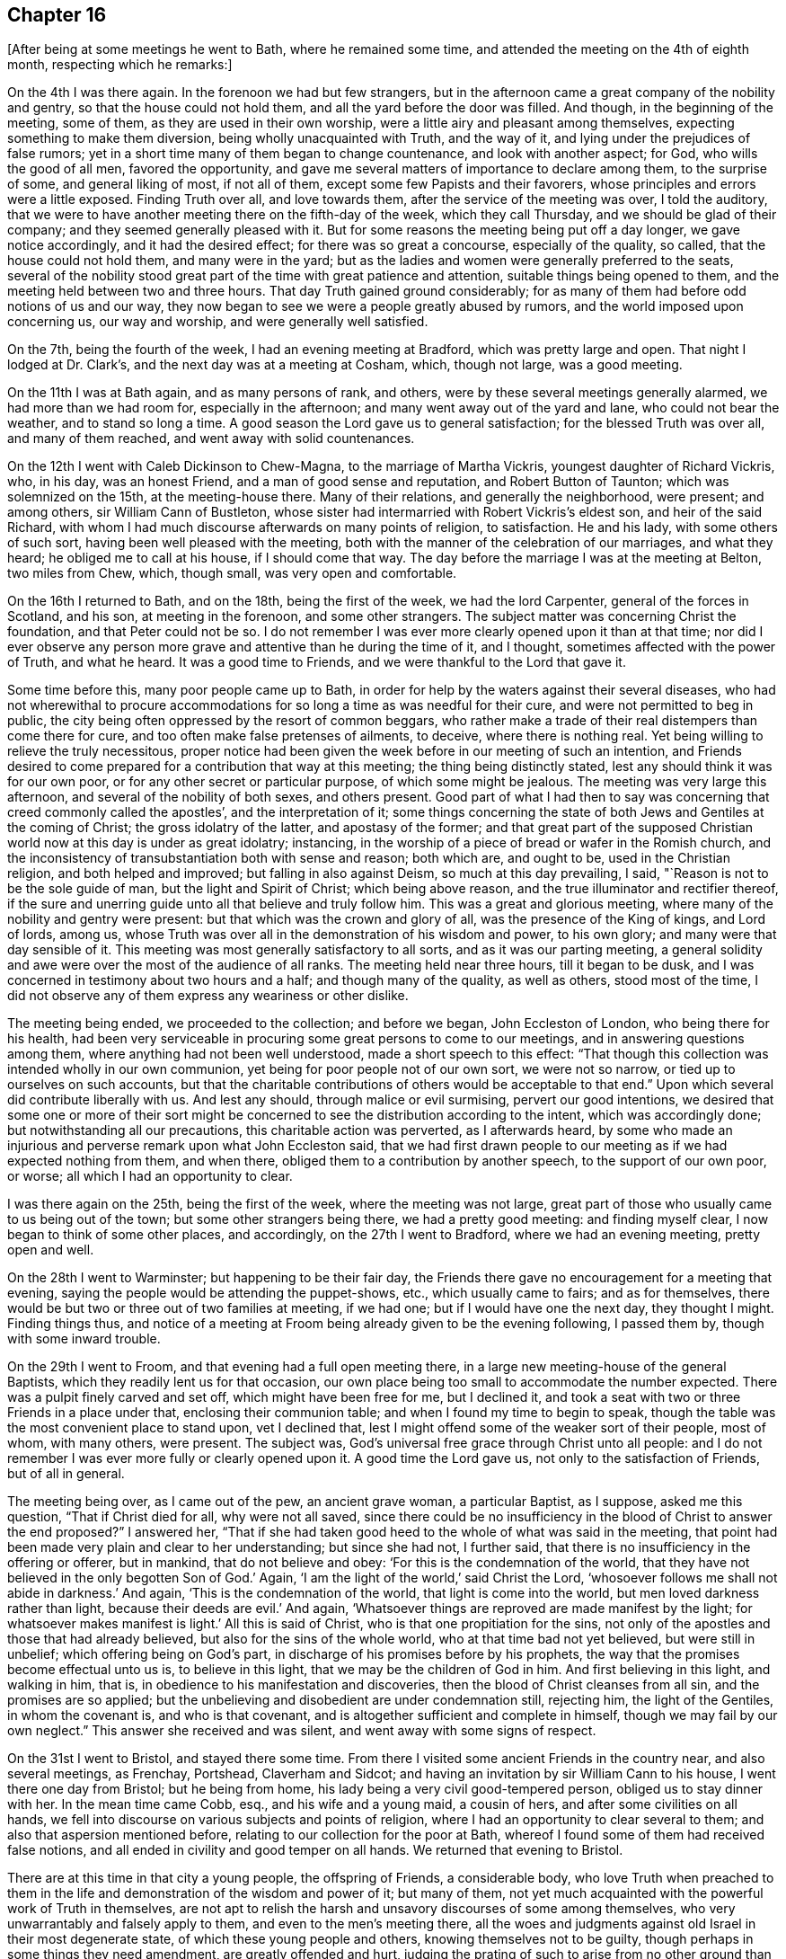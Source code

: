 == Chapter 16

[.offset]
+++[+++After being at some meetings he went to Bath, where he remained some time,
and attended the meeting on the 4th of eighth month, respecting which he remarks:]

On the 4th I was there again.
In the forenoon we had but few strangers,
but in the afternoon came a great company of the nobility and gentry,
so that the house could not hold them, and all the yard before the door was filled.
And though, in the beginning of the meeting, some of them,
as they are used in their own worship, were a little airy and pleasant among themselves,
expecting something to make them diversion, being wholly unacquainted with Truth,
and the way of it, and lying under the prejudices of false rumors;
yet in a short time many of them began to change countenance,
and look with another aspect; for God, who wills the good of all men,
favored the opportunity, and gave me several matters of importance to declare among them,
to the surprise of some, and general liking of most, if not all of them,
except some few Papists and their favorers,
whose principles and errors were a little exposed.
Finding Truth over all, and love towards them, after the service of the meeting was over,
I told the auditory,
that we were to have another meeting there on the fifth-day of the week,
which they call Thursday, and we should be glad of their company;
and they seemed generally pleased with it.
But for some reasons the meeting being put off a day longer, we gave notice accordingly,
and it had the desired effect; for there was so great a concourse,
especially of the quality, so called, that the house could not hold them,
and many were in the yard;
but as the ladies and women were generally preferred to the seats,
several of the nobility stood great part of the time with great patience and attention,
suitable things being opened to them, and the meeting held between two and three hours.
That day Truth gained ground considerably;
for as many of them had before odd notions of us and our way,
they now began to see we were a people greatly abused by rumors,
and the world imposed upon concerning us, our way and worship,
and were generally well satisfied.

On the 7th, being the fourth of the week, I had an evening meeting at Bradford,
which was pretty large and open.
That night I lodged at Dr. Clark`'s, and the next day was at a meeting at Cosham, which,
though not large, was a good meeting.

On the 11th I was at Bath again, and as many persons of rank, and others,
were by these several meetings generally alarmed, we had more than we had room for,
especially in the afternoon; and many went away out of the yard and lane,
who could not bear the weather, and to stand so long a time.
A good season the Lord gave us to general satisfaction;
for the blessed Truth was over all, and many of them reached,
and went away with solid countenances.

On the 12th I went with Caleb Dickinson to Chew-Magna, to the marriage of Martha Vickris,
youngest daughter of Richard Vickris, who, in his day, was an honest Friend,
and a man of good sense and reputation, and Robert Button of Taunton;
which was solemnized on the 15th, at the meeting-house there.
Many of their relations, and generally the neighborhood, were present; and among others,
sir William Cann of Bustleton,
whose sister had intermarried with Robert Vickris`'s eldest son,
and heir of the said Richard,
with whom I had much discourse afterwards on many points of religion, to satisfaction.
He and his lady, with some others of such sort,
having been well pleased with the meeting,
both with the manner of the celebration of our marriages, and what they heard;
he obliged me to call at his house, if I should come that way.
The day before the marriage I was at the meeting at Belton, two miles from Chew, which,
though small, was very open and comfortable.

On the 16th I returned to Bath, and on the 18th, being the first of the week,
we had the lord Carpenter, general of the forces in Scotland, and his son,
at meeting in the forenoon, and some other strangers.
The subject matter was concerning Christ the foundation, and that Peter could not be so.
I do not remember I was ever more clearly opened upon it than at that time;
nor did I ever observe any person more grave and attentive than he during the time of it,
and I thought, sometimes affected with the power of Truth, and what he heard.
It was a good time to Friends, and we were thankful to the Lord that gave it.

Some time before this, many poor people came up to Bath,
in order for help by the waters against their several diseases,
who had not wherewithal to procure accommodations for
so long a time as was needful for their cure,
and were not permitted to beg in public,
the city being often oppressed by the resort of common beggars,
who rather make a trade of their real distempers than come there for cure,
and too often make false pretenses of ailments, to deceive, where there is nothing real.
Yet being willing to relieve the truly necessitous,
proper notice had been given the week before in our meeting of such an intention,
and Friends desired to come prepared for a contribution that way at this meeting;
the thing being distinctly stated, lest any should think it was for our own poor,
or for any other secret or particular purpose, of which some might be jealous.
The meeting was very large this afternoon, and several of the nobility of both sexes,
and others present.
Good part of what I had then to say was concerning that
creed commonly called the apostles`',
and the interpretation of it;
some things concerning the state of both Jews and Gentiles at the coming of Christ;
the gross idolatry of the latter, and apostasy of the former;
and that great part of the supposed Christian
world now at this day is under as great idolatry;
instancing, in the worship of a piece of bread or wafer in the Romish church,
and the inconsistency of transubstantiation both with sense and reason; both which are,
and ought to be, used in the Christian religion, and both helped and improved;
but falling in also against Deism, so much at this day prevailing, I said,
"`Reason is not to be the sole guide of man, but the light and Spirit of Christ;
which being above reason, and the true illuminator and rectifier thereof,
if the sure and unerring guide unto all that believe and truly follow him.
This was a great and glorious meeting,
where many of the nobility and gentry were present:
but that which was the crown and glory of all, was the presence of the King of kings,
and Lord of lords, among us,
whose Truth was over all in the demonstration of his wisdom and power, to his own glory;
and many were that day sensible of it.
This meeting was most generally satisfactory to all sorts,
and as it was our parting meeting,
a general solidity and awe were over the most of the audience of all ranks.
The meeting held near three hours, till it began to be dusk,
and I was concerned in testimony about two hours and a half;
and though many of the quality, as well as others, stood most of the time,
I did not observe any of them express any weariness or other dislike.

The meeting being ended, we proceeded to the collection; and before we began,
John Eccleston of London, who being there for his health,
had been very serviceable in procuring some great persons to come to our meetings,
and in answering questions among them, where anything had not been well understood,
made a short speech to this effect:
"`That though this collection was intended wholly in our own communion,
yet being for poor people not of our own sort, we were not so narrow,
or tied up to ourselves on such accounts,
but that the charitable contributions of others would be acceptable to that end.`"
Upon which several did contribute liberally with us.
And lest any should, through malice or evil surmising, pervert our good intentions,
we desired that some one or more of their sort might be
concerned to see the distribution according to the intent,
which was accordingly done; but notwithstanding all our precautions,
this charitable action was perverted, as I afterwards heard,
by some who made an injurious and perverse remark upon what John Eccleston said,
that we had first drawn people to our meeting as if we had expected nothing from them,
and when there, obliged them to a contribution by another speech,
to the support of our own poor, or worse; all which I had an opportunity to clear.

I was there again on the 25th, being the first of the week,
where the meeting was not large,
great part of those who usually came to us being out of the town;
but some other strangers being there, we had a pretty good meeting:
and finding myself clear, I now began to think of some other places, and accordingly,
on the 27th I went to Bradford, where we had an evening meeting, pretty open and well.

On the 28th I went to Warminster; but happening to be their fair day,
the Friends there gave no encouragement for a meeting that evening,
saying the people would be attending the puppet-shows, etc., which usually came to fairs;
and as for themselves, there would be but two or three out of two families at meeting,
if we had one; but if I would have one the next day, they thought I might.
Finding things thus,
and notice of a meeting at Froom being already given to be the evening following,
I passed them by, though with some inward trouble.

On the 29th I went to Froom, and that evening had a full open meeting there,
in a large new meeting-house of the general Baptists,
which they readily lent us for that occasion,
our own place being too small to accommodate the number expected.
There was a pulpit finely carved and set off, which might have been free for me,
but I declined it, and took a seat with two or three Friends in a place under that,
enclosing their communion table; and when I found my time to begin to speak,
though the table was the most convenient place to stand upon, vet I declined that,
lest I might offend some of the weaker sort of their people, most of whom,
with many others, were present.
The subject was, God`'s universal free grace through Christ unto all people:
and I do not remember I was ever more fully or clearly opened upon it.
A good time the Lord gave us, not only to the satisfaction of Friends,
but of all in general.

The meeting being over, as I came out of the pew, an ancient grave woman,
a particular Baptist, as I suppose, asked me this question,
"`That if Christ died for all, why were not all saved,
since there could be no insufficiency in the
blood of Christ to answer the end proposed?`"
I answered her,
"`That if she had taken good heed to the whole of what was said in the meeting,
that point had been made very plain and clear to her understanding;
but since she had not, I further said,
that there is no insufficiency in the offering or offerer, but in mankind,
that do not believe and obey: '`For this is the condemnation of the world,
that they have not believed in the only begotten Son of God.`'
Again, '`I am the light of the world,`' said Christ the Lord,
'`whosoever follows me shall not abide in darkness.`'
And again, '`This is the condemnation of the world, that light is come into the world,
but men loved darkness rather than light, because their deeds are evil.`'
And again, '`Whatsoever things are reproved are made manifest by the light;
for whatsoever makes manifest is light.`'
All this is said of Christ, who is that one propitiation for the sins,
not only of the apostles and those that had already believed,
but also for the sins of the whole world, who at that time bad not yet believed,
but were still in unbelief; which offering being on God`'s part,
in discharge of his promises before by his prophets,
the way that the promises become effectual unto us is, to believe in this light,
that we may be the children of God in him.
And first believing in this light, and walking in him, that is,
in obedience to his manifestation and discoveries,
then the blood of Christ cleanses from all sin, and the promises are so applied;
but the unbelieving and disobedient are under condemnation still, rejecting him,
the light of the Gentiles, in whom the covenant is, and who is that covenant,
and is altogether sufficient and complete in himself,
though we may fail by our own neglect.`"
This answer she received and was silent, and went away with some signs of respect.

On the 31st I went to Bristol, and stayed there some time.
From there I visited some ancient Friends in the country near, and also several meetings,
as Frenchay, Portshead, Claverham and Sidcot;
and having an invitation by sir William Cann to his house,
I went there one day from Bristol; but he being from home,
his lady being a very civil good-tempered person, obliged us to stay dinner with her.
In the mean time came Cobb, esq., and his wife and a young maid, a cousin of hers,
and after some civilities on all hands,
we fell into discourse on various subjects and points of religion,
where I had an opportunity to clear several to them;
and also that aspersion mentioned before,
relating to our collection for the poor at Bath,
whereof I found some of them had received false notions,
and all ended in civility and good temper on all hands.
We returned that evening to Bristol.

There are at this time in that city a young people, the offspring of Friends,
a considerable body,
who love Truth when preached to them in the life
and demonstration of the wisdom and power of it;
but many of them, not yet much acquainted with the powerful work of Truth in themselves,
are not apt to relish the harsh and unsavory discourses of some among themselves,
who very unwarrantably and falsely apply to them, and even to the men`'s meeting there,
all the woes and judgments against old Israel in their most degenerate state,
of which these young people and others, knowing themselves not to be guilty,
though perhaps in some things they need amendment, are greatly offended and hurt,
judging the prating of such to arise from no other ground than their own ill-nature,
heightened by some private offenses taken at some particulars,
against whom they cannot have revenge in their own way.

I had some open and good times among them in the love of Truth, the visitation whereof,
I know, is towards them.
Many important Truths were opened among them,
and the way of Satan`'s temptations in the thoughts and imaginations of mankind,
exposed to the meanest capacities, and the necessity of regeneration,
by the holy convincing power and Spirit of the Lord Jesus, inculcated and enforced;
using all decent plainness with them concerning their present state.
And as it was in the love of Truth, they received it in the same ground:
and my ministry reaching their understandings, and not their affections only,
I hope it may be serviceable to many of them; observing that,
as I came in love among them,
they generally paid me a regard arising from the same ground;
though they despise the speeches of those who know not their own spirits,
or ground of their own ministry, which gives no testimony for Truth,
nor ascends higher than its own fountain, begetting harsh ideas like itself,
but nothing that is sweet or lovely.

On the 22nd of the tenth month I departed from there,
leaving them in mutual love and friendship,
and the next day in the evening I had a good time in a ministering Friends`' meeting,
mixed with elders, at Glastonbury, where the quarterly meeting being next day,
the Lord gave us a comfortable meeting.

On the 25th I was at an appointed meeting at Grinton.
Our friend Philip Watts, landlord of the parish, of a considerable estate,
was in Ivelchester prison for non-payment of church rates, so called,
by the malicious prosecution of an ill-natured person in the neighborhood,
and I suppose one of his own tenants,
who being instigated and supported by some of the
members of the ecclesiastical court at Wells,
and others of that sort, an old anti-christian engine of great oppression upon mankind,
had been thus very mischievous and wicked.
This our friend bore with Christian patience,
though separated from the comforts of his new married wife and family,
and necessary concerns of life.
I was concerned to take some notice of the circumstances that day in my testimony,
which was very open in the love of Truth to the faithful.
Many truths opened to the people for their information and help,
and we had a good season, to general satisfaction.

I stayed there that night, and on the 26th went to Longsutton.
The day following, being the first-day of the week,
I was at their meeting in a large new meeting-house,
where we had the company of some hundreds of people, and two very open meetings.
On the 30th I was again at their week-day meeting, which was fresh and well,
and that evening had a large good meeting at Summerton;
for though their meeting be small of itself, the people came in fully,
and we had a good time, things opening freely to the state of the meeting.

On the 1st of the eleventh month I was at a funeral at Ivil,
where we had a large meeting on the occasion, and I believe, to general satisfaction;
for the truths of the gospel were opened freely, with great authority and demonstration.
After some refreshment I returned that night with Samuel Bownas to Lymington,
where I stayed till the first-day following,
and then had a large open meeting in the town-hall at Ivelchester.

On the 4th I went to Grinton, upon the occasion of the death of the widow Powel,
mother of Philip Watts, who was then prisoner at Ivelchester for church rates,
and had leave to go home on that occasion.
We went together, and next day had a large open meeting at the funeral.

Two Friends being deceased at Glastonbury,
the Friends of that place desired my company at the funerals,
and I found freedom to answer their request.
The meeting was very large on that occasion, the town`'s people coming fully in,
and a very open and comfortable time the Lord gave us, to his own praise,
which I believe many will remember.
That evening Samuel Bownas and I went to Puddymoor,
and I lodged at James Salter`'s. On the 7th we had a meeting there,
and on the 8th at Weston Bamfield, which, though laborious, I believe was of service;
for there were several strangers there, not observed to have been at meetings before,
and things opened suitably and clear.
On the 9th I went to Sherbourn, and on first-day had a large open meeting there,
many of the people coming in, and Friends from the meetings round the country.

On the 11th I went to Bridport, and had two meetings there on the 13th,
one being more select among Friends, which was a very solid and comfortable time,
and the other in the evening, where the people came fully,
and things opened well in order to their convincement;
but they being as the stony ground, my time was something laborious,
though it was a good meeting.
Perceiving the people willing to hear, we appointed another meeting on the 15th,
which was larger and more open than the former; and staying over first-day,
we had two meetings more, one in the forenoon, of Friends for the greatest part,
and the other in the evening, which was very large, so that the house,
though lately enlarged, could not contain them; and they were very sober and attentive,
many things opening to them, both by Samuel Bownas and me, suiting their condition,
and so far as I could observe, to general edification and satisfaction.

On the 19th, leaving Samuel Bownas there, I went to Dorchester.
There are but a few Friends belonging to that meeting;
but notice being given in the town, there came some of the people, who looking in,
and seeing but a few mean-like persons, went away, but after a while came again,
and some others also.
I found a concern in my mind, but delayed, as long as I well could;
and perceiving some without, waiting till they could hear some speak,
I at length stood up and began to speak, which, when they heard, many more rushed in,
and in half an hour the place was crowded,
and we had a meeting much more open and large than I expected.
And though many of them being strangers to Truth and our way,
were at first airy and wanton, yet Truth coming over them,
most of them were very solid before the meeting was over, which, when done, some of them,
as their manner is, gave me thanks for my good sermon,
and gave me also their good wishes.

On the 20th we had a meeting at Weymouth; on the 22nd two appointed meetings at Corf,
which were not very full; and on the 24th, being the first of the week,
I was at the meeting at Pool, which was large and open in the forenoon;
but on occasion of a funeral, was much larger in the evening, and very open,
there being many strangers at the meeting of several notions.
Here I stayed till the 26th, and had another good meeting that evening,
many of the inhabitants being there, who did not usually come.
On the 28th I was at Ringwood meeting, which was small and heavy in some part,
the life of Truth not having for some time a free passage,
and some terms of correction and reproof were uttered in my testimony;
but at length Truth making its own way, we had a good meeting.

On the 29th we had a meeting at Fordingbridge, to which many of the inhabitants coming,
and the truths of the gospel opening freely,
in the demonstration of the wisdom and power of the Lord, we had a very open good time.

On the 30th I went to Salisbury, and the day following, being the first of the week,
was at their meeting, where, in the forenoon, came several Friends from Fordingbridge,
and the Lord gave us a good time together.
There were also some of the town`'s people with us.
I was greatly comforted in this meeting in silence, and had an open time in testimony;
but in the afternoon the place was crowded with all sorts,
the controversy being then warm about the Trinity,
and some being willing to hear what might be said on that head.
But I rather set forth Christ the light of the Gentiles and object of faith;
exhorting all to a holy life, and to keep the commandments of God,
Christ setting himself forth as an example that way, saying,
"`If you keep my commandments, you shall abide in my love;
even as I have kept my Father`'s commandments, and abide in his love.`"
That keeping Christ`'s commandments is a necessary consequence of loving him;
and without keeping his commandments, all profession of discipleship is vain.
"`If any man love me he will keep my commandments, and my Father will love him,
and we will come and make our abode with him.`"
Again, "`In that day you shall know that I am in my Father, and you in me, and I in you.`"
Again, "`He that says he loves God, and keeps not his commandments, is a liar,
and the Truth is not in him.`"
And since it is eternal life "`to know the only true God,
and Jesus Christ whom he has sent,`" and that knowledge is not
to be acquired but as God pleases to make himself known,
it was better to wait humbly upon God for this knowledge,
to be experimental witnesses of his presence in the Son of his love,
than to have any notions of him other than what he gives,
since no man can form any true idea of him, or is he anything to any man,
but what he himself pleases.
But as he is declared to be love to all the humble, faithful, and obedient,
and a consuming fire to the ungodly,
it is better we all labor so to demean ourselves to him, and one to another,
as to escape his wrath, and abide in his love, than by unwarrantable curiosities,
and neglect of our duty, to provoke his displeasure,
since this is the sum of all his requirings, "`To love God with all the soul,
and with all the strength,
and one another in him;`" without which all speculations are vain;
with many other truths of the gospel, which freely, and with good authority,
opened in that meeting, to general satisfaction.

On the 1st of the twelfth month I went to Romsey,
where we had a very small meeting the day following,
they having given little or no notice to the neighborhood;
and as they were sparing that way, so the Lord was also sparing to them,
for we had a poor time, though some were alive.
On the 3rd I came away with a load upon my mind on that account,
and at Southampton had another like meeting.
I everywhere observe,
that where the pretenders to Truth are cold and indifferent that way, they are asleep;
and God is also sparing of his living mercies unto all such, and justly.
After this meeting, which was a little better than that at Romsey,
I stayed at Thomas Curtis`'s house till about four next morning,
and then embarked in a Cowes hoy for that place, in the Isle of Wight:
where we arrived next morning about eight, being a very clear and pleasant morning,
and that evening had a small meeting there, at the house of Jonathan Ely.

On the 5th, at six in the evening, I had another meeting on the east side,
at Daniel Hollis`'s, which being very small, by the same neglect as at Romsey,
we fared accordingly, though not quite without the presence of the Lord.

On the 7th I went to Newport, where the meeting was small in the forenoon,
there being but few in the island, and most of them there at that time;
but we had a very comfortable season.
And putting off the afternoon meeting till five in the evening,
there came a mixed multitude, some of the age of discretion, but had none,
and others too young to have much of themselves,
nor were there any signs of instruction at all upon them;
yet I had an open full time among them.
And though many of them kept talking, and making noise most of the time,
yet not regarding them, and my voice being over them,
the sober sort were informed and satisfied, and I came away easy.
But after the meeting was ended, I stood up and reproved them.
First,
I put them in mind of what the apostle Paul said
of the trouble he had with the baser sort,
who were like themselves; and then told them they were a reproach to government,
a shame to their parents, a scandal to their teachers, if they had any,
and a grief to the honest-hearted.
I added, that the teachers among the first reforming Protestants,
used to catechize the youth of their profession every first-day,
by which some impressions of religion were made early in their minds.
But as most of those now in this nation, of all sorts,
mind little else than to seek their gain from their quarters,
their hearers were too generally gone so far from religion,
that they were below a moral education.
And having been so guilty, this they bore without reply, and went away quiet,
only some of the soberer sort said, there was too much in it to be denied,
and they blamed one another as they passed in the streets.

On the 8th, accompanied by Jonathan Ely of West-Cowes, I passed over to Portsmouth,
where we had a meeting the same evening, which, though small, was very open.
Here I met with Robert Roberts of Maryland, waiting for a wind for Barbados;
being an old acquaintance, the occasion was acceptable.
That night we lodged at Mary Graysden`'s together.

On the 9th we crossed the harbor to Gosport,
and had an evening meeting in the Baptist meeting-house there,
which was exceedingly thronged, being a new thing among them,
but with a yet ruder company than at Newport; though, to do them justice,
the noises were rather occasioned by the great press and crowd, than intentionally,
and were most in the door and passage.
But notwithstanding the inconveniences and disadvantages we labored under that way,
many things of great importance opened, with clearness and authority,
of which many sober people among them had the advantage, who spoke well of the meeting,
though grieved with the noises and ill-behavior of others;
for which I also reproved the offenders in the end of the meeting.

The 10th being very cold, and a high wind, we crossed over again to Portsmouth,
to accompany the corpse of a deceased Friend up to Port Chester,
where it was to be interred; and the deceased being the commander of a ship,
many of the same faculty went to the meeting on that occasion.
We rowed against the wind and tide,
and arrived not there till near the second hour afternoon; but having a large, sober,
and open meeting, to general satisfaction,
we w-ere sufficiently rewarded for all our fatigue and labor.
Here I parted with my friend Robert Roberts, who went back with the company to the town.
That night I stayed at Port Chester, lodging with Thomas Whiting,
an ancient Friend of that old village, reported to be first settled,
and the old castle there built, by Julius Caesar.

On the 11th I went to Alsford, where I met with James Simpson, of Yorkshire,
who had that day appointed an evening meeting there, to which I also went.
We had some sober people, there being but few Friends;
but a company of boys belonging to a free school taught by a priest in town,
were very rude and troublesome, whom both James and I reproved.
He had the concern of the meeting, only I concluded it;
and being desirous to have a time with the people,
gave them notice of another meeting at the same place the next evening,
which accordingly was held.
But being a wet evening, we were not troubled with the rude boys,
nor with such as were more dainty than desirous, but a sober solid people,
among whom I had an open time, wherein Friends were comforted in the Truth,
and others satisfied in what was opened.

On the 13th I went to Alton, to James Hawkins`'s, and the day following,
being the first of the week, was at their meeting, being a monthly day for worship,
and many Friends from the places adjacent,
and the Lord gave us a comfortable time together,
there being also some strangers among us.
The afternoon meeting, at my request, was put off till the fifth hour in the evening,
and notice given in the close of the first meeting.
We had a large gathering, and many of the inhabitants of different notions came,
who were generally very sober and attentive to what the Lord gave me to say among them,
which was not little, for I was largely opened, both in spirit and doctrine,
which had a free and open passage.
I had comfort concerning this memorable meeting,
in which my natural strength being much exhausted,
and the family where I lodged agreeable, and also desirous of my company,
I stayed there the next day, and visited some families and a Friend who lay ill,
with whom I was comforted in prayer.
And being well refreshed and recruited, both temporally and spiritually,
and pleased with the conversation of Friends, as they with mine,
on the 16th I proceeded to Godalming,
having a particular desire to see and converse with Joseph Taylor,
who had been teacher of a congregation of Baptists at London,
and visited of the Lord with his day-spring from on high,
had believed and obeyed the divine light,
and thereby become a minister of it in a good degree,
according to the dispensation that now is in the church of Christ,
gathered thereinto throughout the world.
I stayed at his house, two nights, and we had much conference about divine things,
and I found him a man of good understanding.
As I desired to see not only the few Friends belonging to the meeting,
but as many of the inhabitants as might be,
he and they took some pains to give large notice, and on the 17th in the evening,
we had a very full and open meeting, more than their meeting-house could hold,
and the people generally behaving very soberly, as Friends,
went away solid and satisfied.

On the 18th I had an evening meeting at Guildford, where were Joseph Taylor, John Smith,
and others, from Godalming;
but there happening a burial of the corpse of one of the magistrates,
where a sermon was expected, and general invitation given to the inhabitants,
and also a Baptist meeting at the same time,
our meeting was not so large as otherwise it might,
and yet a pretty large gathering both of Friends and others.
We had an open meeting, which Joseph Taylor concluded in prayer,
after I had been largely opened in it, in matters doctrinal,
which seemed to have a good reach upon the people, and Friends were comforted,
especially those who travail in spirit for the prosperity and spreading of Truth,
both in themselves and others.

On the 19th I went to Dorking, where we had a large meeting,
though there are but few Friends.
The people were generally sober, and the time satisfactory to most, if not to all,
many things of importance being opened among them, and with good authority;
coming close upon such as secretly are convinced of the way of Truth,
but for reasons relating to this world, will not own it; especially in these texts,
and some short comments upon them, namely; "`He that denies me before men,
him will I also deny before my Father and the holy angels;
and he that confesses me before men,
him will I also confess before my Father and the holy angels.
He that receives you, receives me; and he that receives me, receives him that sent me:
and he that rejects you, rejects me; and he that rejects me,
rejects him that sent me,`" etc.
And "`with the heart man believes unto righteousness;
but with the mouth confession is made to salvation.`"
It is not therefore sufficient that a man be
inwardly and secretly convinced of the Truth,
and way of it, or to know who are the people of God, and yet not own it openly;
but as the unbelieving are excluded, so also the fearful.
Neither father, mother, wife nor children, houses nor lands, oxen nor farms,
liberty nor life, is to be preferred to the calling of God,
since Christ has told his disciples from the beginning,
what they must expect in this world for his name`'s sake, if they believe in him,
and follow him fully.
And as ignorance will be no excuse in the day of the Lord,
and the unbelieving are condemned already, so it will be no plea in the day of the Lord,
for any to say, I did not believe these were your ministers,
or these the truths of your gospel, which I heard them declare;
or that your light and grace they witnessed unto or declared;
since this is the condemnation of the world,
"`that they have not believed in the only begotten Son of God,`" who
has declared himself to be the light of the world;
and his servants have witnessed that he is that true light "`that
enlightens every man that comes into the world,`" that all men,
through him, might believe.
The 21st being the first of the week, I went to a meeting at Street Cobham,
which was not large, yet a comfortable time the Lord gave us.
That evening I went with Samuel Streeter, to his sister`'s house at Kingston upon Thames,
and the next day to London.

On the 18th of the first month, 1719-20,
I was committed to the Fleet Prison for not taking the oath of affirmation;
in which suffering I had great peace and acceptance with the Lord,
who has forbidden swearing to his disciples.
On the 18th of the sixth month, 1721, I was released by order of the lord chancellor.

On the 25th of the third month, 1722, I went from London,
accompanied by honest Benjamin Holme,
and that night we lodged at our Friend Thomas Wyat`'s, at Chelmsford.
On the 27th we were at a meeting at Coggeshall,
and appointing another about five in the evening, it was very large and open,
many of the town`'s people being there, and very sober.
On the 28th we went to Colchester quarterly meeting, and were, on the 29th and 30th,
at the yearly meeting there, which was large and open.
On the 30th, in the afternoon, we returned to Coggeshall, to the burial of a Friend;
where we had the largest meeting that could be remembered there, and very open,
the people being very sober and attentive.
The things of God were largely and clearly
opened and demonstrated to general satisfaction.

On the 31st we went to Witham to a marriage,
which was attended by many Friends and others,
and the Lord gave us an open and comfortable time on that occasion.
On the 3rd of fourth month, being the first of the week,
we had a meeting at Aughton Hall, which was small,
by reason of thunder and much rain that fell that day.
On the 4th we went to the quarterly meeting at Woodbridge,
where I found it upon my mind to exhort Friends to
faithfulness against anti-christian priests and priestcraft;
as the successors, not of the apostles,
but of those antichrists the apostles witnessed against in their day; "`who,
with feigned words,`" according to the apostle`'s prophecy,
"`make merchandize of the people.`"
On the 5th we were at their yearly meeting in that place, which was large and open,
many of the town`'s people being there.
On the 6th, being the fourth of the week,
we had a large open meeting by appointment at Ipswich,
where came many people of note of the town, and were generally satisfied.
On the 8th I had a good meeting at Needham,
where some people of account in the town came, and were very quiet and attentive,
though it was not so open as at Ipswich.

On the 9th I went to Edmundsbury, Benjamin Holme having gone there before from Needham,
and the day following was at their meeting in the morning, which was pretty open,
but small; but in the afternoon Friends from various parts,
and a multitude of the town`'s people, coming in, it was the largest known there;
the house, galleries, and greatest part of the court-yard being filled.
Some persons of note in the world were there, among whom was sir John Holland`'s lady,
daughter of the earl of Yarmouth,
and granddaughter of king Charles II a mild affable person.
She came to the widow Dikes`'s, where I lodged, and drank tea with some of her sisters,
with whom she was acquainted.
We had some solid discourse concerning the meeting, which was open, though laborious,
both by reason of its largeness, and the heat of the season.

On the 11th, parting with Samuel Alexander, his wife, sister and niece,
who came from Needham on that occasion, I went to Midner,
where I lodged with Simon Burgess, and the day following had an appointed meeting,
which was large, considering it was the time of hay harvest;
and a very open season the Lord was pleased to give us, in showers of heavenly rain,
and some pruning and digging, in order to more fruit.

On the 13th I went to Cambridge, and that afternoon had an appointed meeting,
which the scholars of the university hearing of, many of them came,
and I had good suitable matter for them.
But, alas! they were so wild, so airy, wanton, and foolish,
many of them could not be touched; and yet several of them, in some time,
grew much more solid and attentive, till some, to scare the rest and divert themselves,
suddenly reported that the proctor was coming;
upon which they all flounced away like wild colts that had never been haltered.
However I did not mind that,
but went on with what was in my mind to the people that stayed;
and the alarm proving false, many of them came back, and would have stayed quietly,
but others still renewed their fears by fresh alarms.
I compared them to wild fowls, which are not to be taken, but shot flying.
And I do believe the arrows of the Almighty did not miss them all.
O that they had been still but one hour,
for the advantage which might have accrued to
them by the excellent openings I had that day,
through the grace of God, which flowed towards them in me from the Lord!
But this sort, of all men, are most miserably stated; professing themselves wise,
(the leaders of them I mean) they are the greatest fools.
And if that saving be true, that the two universities, Oxford and Cambridge,
be the two eyes of the nation, or national church,
how blind are they in the things of God!
And in whom more than in them, and those led by them, is that saying fulfilled,
"`If the blind lead the blind,
they shall both fall in the ditch;`" as at this day is
too much the sad case of this professing nation,
through the fogs of the pit, rather than any light of the gospel of Christ,
issuing from these rude and benighted dungeons;
the stink of which poisons and stifles the people,
that they draw little or no breath from the Lord and Giver of life, though near them,
even in their own bosoms; but unknown, by the force of the power of death,
still reigning by means of those children of darkness, those learned fools.
These young men are lamentably circumstanced; they have not a sober education,
and seem utter strangers to all piety and virtue.
What then can be expected from the baser sort,
if anything can be baser than such behavior as is too common among them.

The 14th being their meeting-day, I stayed, which consisting only of a very few Friends,
who live there, and two or three of the neighborhood who came in,
was sober and comfortable.
After I had visited a young person who was lying ill near the town,
I went that evening to Zachariah Wyat`'s, at Saffron-Walden.
On the 17th, being the first of the week, I was at their meeting at Walden,
which was not large in the morning, yet living; but in the afternoon very large,
so that several went away, not being able to endure the heat of the sun without.
Some of the aldermen of the town were there,
and a very free open time the Lord gave us to general satisfaction.

On the 18th I went to Royston, to Robert Izard`'s,
and had a meeting there the day following, which was small, but a good one.
On the 20th was at Bishop-StrafFord, where the meeting was small, and many drowsy,
but pretty well awake before the meeting ended.
On the 21st I went with Joseph Dockwray to his house at Ware,
where we had a meeting next day.
It was heavy and drowsy in the forepart, but more open in the end.

On the 25th, in the morning, I visited a daughter of John Stout,
who lay very ill of a lingering distemper,
and had a very open and comfortable time in prayer with her and some other Friends,
to our mutual refreshment.
After that I went to Baldock, to John Izard`'s, where I stayed writing letters,
and putting some things in order till the 27th, and then had a meeting, which was small,
heavy, and drowsy for some time, but ended well.

On the 28th I went to Hitchin week-day meeting, which was very heavy and sleepy a while,
but afterwards very open and tender,
and ended in a living sense of the goodness of the Lord.
On the 29th we had a small meeting at Albans: it was flat and dull awhile,
but ended fresh and living.

On the 1st of the fifth month, being the first of the week, the meeting at Woodend,
about two miles from Hampstead, was an open living time.
In the evening, about the sixth hour, we had another meeting at Hampstead,
where many of the town`'s people came in; and we had a large open time,
and many were tendered, and generally satisfied.

On the 6th I went to Wickham, and that evening had a meeting there,
which was pretty large, and very open,
the power of the blessed Truth reigning triumphantly,
and the meeting generally broken and comforted.
I left an exhortation with them to keep up their testimony faithfully,
against the payment of tithes, that great support of anti-christian priestcraft.
There are at this time very few Friends belonging to the meeting at Oxford, and few,
if any, in town, but Thomas Nichols and his family;
but the scholars come much more to meetings of late than for many years past,
and generally are not so rude as heretofore;
though some of them now and then very waggish and arch, but few malicious.
Some of them frequently come to week-day meetings,
and sit silently with the two or three Friends, sometimes the whole time,
and go away silent and sober; which Friends observing,
make no complaint against the ruder sort,
lest the better sort should be hindered from coming, and lose that advantage,
which some time or other, they might reap in our meetings.

It being the first-day of the week,
many of them and others came to the meeting in the morning.
Some of them looked wild and airy, but others more solid; some sat down and were quiet,
others were restless and floating, full of tricks, whisperings, and smirkings,
and sometimes jeerings; and one young man, not of them, but of the same temper,
and countenanced by some of them, played tricks with a spaniel dog in the meeting:
all which we bore as if it had not been.
I had a great work of Truth in my spirit; and when I found a fit time,
I stepped up into the gallery, for none sat in it at that time,
being but few Friends there, and delivered what was in my mind;
during which some of them went out, and some of them and others came in again;
but most stayed the meeting,
and were generally more sober and attentive than I have seen them, and went away quietly.

In the afternoon the meeting was very full,
both of the scholars and other people of both sexes.
Most of the scholars were very solid and attentive, and stayed the meeting,
there being little smiling at all among them;
but such as attempted that way to draw out the minds of others, were disappointed,
finding but little countenance, so that we had a very large, open, comfortable meeting;
and by the exercise of my own mind, the doctrines I had to deliver,
and the love of Truth attending, and by what went out among them,
I hope there was some good done that day.
To the Lord be the praise,
whose work alone it is to save--whether immediately or instrumentally, it is the Lord`'s.

On the 10th I went to Witney, going round by Woodstock,
where I took a turn in the duke of Marlborough`'s gardens,
and view-ed some part of the house, with the famous bridge before it; all very noble.
On the 11th the meeting there was large, many Friends belonging to it,
and very open in the main; but there was a drowsy heavy sort here also,
as there is at this day in most places of the world, though others are fresh and living.

On the 12th I had a meeting appointed at Burford, which was pretty large and open,
some strangers being there; but we had also some sleepers,
who are always a dead weight wherever they are in any meeting, or in any society.
At this meeting another was appointed to be next day at Milton,
about three miles from there, which was held about the sixth hour in the evening,
and was as large as could be expected in that time of hay-harvest,
where pretty many of the country people came in, and things were open and well.
It is near that parish, if not in part of it,
the tithe whereof was given to John Fox and his heirs,
for his great care and pains in compiling his large and useful history, entitled,
"`Acts and Monuments of the Church,`" etc.

On the 14th I went to Cirencester,
and the day following was at their meeting forenoon and afternoon.
It was small, by reason of the weather, and a very drowsy, sleepy sort among them;
and yet a remnant alive, who were tender, and some of the younger sort broken and melted.
On the 16th I went to Tedbury, and the day following had a meeting there,
which was small, there being few Friends in that place, but the Lord was with us,
and gave us a comfortable time; and some neighbors who came in were well satisfied.

The week-day meeting at Painswick being on the 18th, I went there.
It was small and heavy in the beginning, but ended fresh and lively.
The hindrance was drowsiness, a great evil,
hindering the living worship of the living God; and in which hidden temptation,
Satan has greatly prevailed in some places, to the dishonor of God,
and hurt of many souls.
For if Satan can transform himself into an angel of light,
and in that way deceive the simple, and such as know not the true light,
how much more may lie transform himself into the image
of death and darkness in a dead and drowsy soul;
through which, as a veil he puts on in a meeting,
he also loads and grieves the upright and living;
and where this prevails there can be no worship of God,
but rather a yielding and bowing to the enemy,
whereby all worship of God is much more effectually suppressed,
than by all the powers of the earth in times of their open opposition and persecution.

On the 20th I returned to their week-day`'s meeting at Nailsworth, which being large,
was laborious; and the more so, because most of them were young people, hardly convinced,
and of little knowledge of Truth as it is in Christ Jesus, and yet sober as men,
and hopeful.

On the 21st I had a meeting at Sedbury, which was not large.
Some sleepers were well awakened by the word of reproof, which flowed plentifully;
and though a rebuke upon the careless, it was health to the diligent and living.

On the 22nd I went to the city of Bristol, and meeting with Alexander Arscot,
went with him to see his wife, who lay dangerously ill of a fever,
and having some time in free prayer, was much comforted with them; and from that time,
it pleased the Lord she began to recover.
It was near the time of the fair in that place, which usually holding about two weeks,
I fell in there on purpose to attend the meetings on that occasion,
being usually larger than at other times;
and yet was much hindered and disappointed for a time, by some other forward persons,
who had come there only about their trades, and buying and selling.
But when once I had an opportunity, under the weight of one of their great meetings,
consisting of many hundreds of Friends and others, I was easier,
as also were the meetings; and after some few times I had very open service for the Lord,
his Truth and people, and continued therein from time to time,
till the 8th of the sixth month, and then was at the week-day meeting at Frenchay,
which was a good, open, comfortable time.
I lodged at Abraham Lloyd`'s, on my way to Thornbury,
to the burial of our ancient and honest friend, John Thurston.
It was on a first-day of the week, and as he was a man well beloved,
and much esteemed of Friends and neighbors in his life time,
so many came to our meeting on that occasion, and the Lord gave us a good time,
and many were reached and satisfied; things opening very plainly to most understandings,
who had any love for Truth, or concern for religion.
That evening I went again towards Bristol, and next day to the city,
where I had a very open time on the third-day following, and another on the sixth,
to the help and comfort of many, though to the rebuke of some states;
and some other ministering Friends coming to town,
I departed from there on the 25th of the month, for Glaverham,
on my journey to the yearly meeting at Exeter.
On the 26th I was at their first-day`'s meeting, which was pretty large,
consisting mostly of young people, not yet much baptized into the nature of Truth,
which made my exercise for them a little harder.
On the 27th I went to Chew-Magna, on a visit to my ancient and much esteemed Friend,
the widow Elizabeth Vickris, I having been, in my early time,
well acquainted in that then honorable family.

On the 29th I went to Sidcot week-day meeting,
where the Lord was pleased to favor us with his presence to a good degree.
On the 1st of the seventh month I went to Taunton Dean,
and the next day was at their meeting, both forenoon and after,
which were large and open, especially the latter.
Their monthly meeting falling of course the next day, I tarried with them,
and the day following had an evening meeting appointed, for the most part,
for the sake of the neighboring people, who,
though they are willing to come to our meetings, yet would not be seen there.
This meeting was large, and the Truths of the gospel flowed plentifully among them,
to general satisfaction;
so that I am not without hopes some good might be effected in some of them,
through the grace of our Lord Jesus Christ, which mercifully attended the meeting.
I went away very easy, and Friends rejoiced and were comforted.

The week-day meeting at Wellington falling in course on the 5th, I went there,
it being the road to Exon; and though but small, yet was comfortable,
some reputable neighbors also being there.
The 6th, being the usual day of the meeting at Spiceland, I fell in with them there,
and we had a good season together in Christ Jesus our Lord,
though some sharp things were uttered in the authority of Truth to some states,
especially to the drowsy, sleepy, lukewarm and indolent,
who take up a false rest in that unhappy state, to the danger of their utter ruin,
after many years fruitless profession of the living and life giving Truth of God.

On the 7th, being the sixth of the week, and the usual week-day meeting at Collumpton,
I took that also in my way.
It was pretty largo; but there were some young people,
little acquainted with the work of Truth, and some older who had set down short,
and at ease; in which unhappiness they are not alone.
Yet the Lord was mercifully with us, notwithstanding the word of reproof was not wanting,
nor consolation withheld, from the several subjects.
That night I lodged at Thomas Fennimore`'s, where, in the evening, came Thomas Beavan,
from Melksham, and several Friends with him;
and he favored us with the reading of his manuscript, proving that reason in man,
and divine Truth, are distinct things.
On this subject he and I had discoursed before,
as very necessary to be fully and plainly treated on.
At that time many of the more ingenious sort of people, of various denominations,
some among ourselves not excepted, were ready to mistake one for the other,
and establish their own reason instead of divine Truth; the spirit of man,
with his uncertain and fallacious reasonings, in which are endless wranglings,
uncertainty and confusion, instead of the Spirit of the Lord Jesus Christ,
which is self-evident and certain Truth,
and leads the rational man into all righteousness and truth in spiritual things,
with demonstrative certainty, and undoubted assurance; which his own reason,
without the light of Truth, can never do,
any more than the eye can see without the medium of light, though its faculty of seeing,
in itself, be ever so perfect.

On the 8th, being the seventh of the week, we went to Exeter yearly meeting,
appointed by consent of the yearly meeting at London,
and intended for the more effectual promulgation of Truth in
those several counties to which it was confined,
and moveable at its own discretion, the better to answer the end;
and like those in the north, not meddling with matters of business or discipline,
but only worship, doctrine, and occasional communication of holy things.

The meeting began on first-day morning, the 9th of the month,
and ended the third-day following, and was a good time throughout;
but as generally such meetings are observed to be, was brighter and brighter,
and brightest in the end.
For as they consist of a mixed multitude of all sorts and notions,
the understandings of the uncouth and ignorant are darkest at first coming;
but as they begin to be illuminated by the testimony of Truth,
and their senses a little awakened to relish something of the sweetness and virtue of it,
Truth then flows more freely to them, with a greater facility in the minister,
and reception in the hearer.
The sensible and living, who, in the life of the Son,
and as they stand related to him who bears the
infirmities of all from the foundation of the world,
in the beginning of such meetings, are often deeply and mysteriously laden,
but being eased of their burden and travail, now laid upon those in the auditory,
where it rightly belongs, things then proceed, and conclude to mutual comfort and ease.
This was much the case in this meeting,
the most part consisting of a young uncultivated sort of our own natural offspring,
and others, strangers to the verbal testimony of Truth;
but some were a living people and ministry among us;
and as the true and worthy crown of all, the living presence of the everlasting Lord God,
in some good degree, blessed our assembly.
The meeting of ministers, on the second-day morning was eminently favored with it,
to our general and mutual help and encouragement.
This meeting ending in peace and gravity, I stayed in town that night,
and the next morning, being the 12th, returned towards Taunton.

On the 13th, the quarterly meeting for the county of Somerset was held there,
and well filled with good Friends, and those with divine truths;
in which the Lord gave me an open utterance at that time, and a free reception,
to my satisfaction, and the hearts of Friends were freely opened in the same;
for he who opens and no man shuts, and shuts and no man opens,
and who had and has the key of David, was there, and blessed us together in one name,
unto which we bowed, and in which we worshipped and adored him, who lives and reigns,
and is worthy forevermore.
Our spirits being thus refreshed in the presence of the Lord,
the concerns of the meeting for business were
carried on and finished with unity and comfort.

Next morning, accompanied by a Friend belonging to Sidcot meeting,
I set forward for Bridgewater.
About three miles from Taunton we met three companies of foot soldiers,
newly come over from Ireland in the king`'s service, marching to Exeter.
Having acquaintance in Ireland, and being a well-wisher to the country,
I asked several questions, of health, from where they came, and the like,
and was answered civilly.
But having passed the whole three companies, and riding near the hedge,
we suddenly met a running footman in white, leading a dog, which so scared my horse,
that he flounced round, and jumped to the other side of the lane,
by which he threw me out of the stirrups, and upon the pummel of the saddle.
Finding himself loose, he run back towards Taunton,
so that I could by no means turn or stop him, or recover the stirrups or saddle.
Coming up with the rear of the soldiers, I called to them to stop him if they could,
for I was not able, which several of them attempted with their muskets and staffs,
but in vain.
However, it broke his career, and I had an opportunity to be willingly thrown off.
In the fall he happened to set one foot upon my head, a little above my temple,
and another upon my breast; but so it was ordered that he laid not his weight upon me,
but in dragging his foot off, wounded me a little with his shoe behind the ear.

My strength being gone, and quite out of breath, I lay a while,
till some of the soldiers came, and kindly took me up in their arms,
lamenting my misfortune, thinking I had been crushed and slain.
But though I was bruised, and my strength gone, my understanding remained,
and they were gladly convinced of their mistake as soon as I could speak to them,
though I staggered, which gave one of them occasion to say,
"`The gentleman is in drink;`" which I perceiving,
took care to assure him of his mistake, and that I was never so in my life,
but it was only the effects of my weakness and fall,
having drank nothing that day but a little tea and milk,
and a wine glass of middling ale.

The officers were very kind, and offered to send for the doctor of the companies,
gone before; but not apprehending myself to be so ill as I was,
I acknowledged the kind offer, and declined the trouble of sending.

Finding myself, as I thought, able to walk,
and not willing to remount my horse till his fright was more over,
I leaned on the arm of my friend, and went a short way.
But my strength failing, and my breath shortening,
I was forced at last to sit down upon the ground on the side of the way.
I was then more sensible of my hurt; and putting up my hand to the side of my head,
found it wounded and bloody, which the Friend perceiving, shook his head,
and turned pale, supposing it worse than it was.
My strength however gradually returned, and I grew very easy,
as if nothing had befallen me.
In about half an hour`'s time we mounted again, the Friend upon my horse and I upon his,
in order for Bridgewater; but the weather being cold, and riding slowly,
I became very sensible of other bruises, and I felt myself much weakened in my journey.
But though I rested better that night than could have been expected,
yet the next day I found myself stiff all over, so that I could scarcely walk;
upon which I became thoughtful for the meetings appointed before this accident fell out,
one being the day following in the evening, at that place, desiring,
if it pleased the Lord, I might be enabled to the service of them, since,
on the one hand, some persons might be disappointed and hurt that way,
and others might reproach the Truth and ministry by that accident.
The Lord heard and granted my desire;
for though in the morning there were few but Friends in a small chamber,
yet in the evening we had a large meeting of the town`'s people in a warehouse,
and the whole service of it, as to outward ministry, falling upon me,
I was not in the least sensible of any deficiency or weakness from my bruises;
but the Lord was pleased to work in and by me in a good degree,
affording healing virtue by the same power, and I was, from that time,
little sensible of any danger, but recovered far beyond my own expectation,
or that of others.

Here I stayed till the 18th, and then went to Marks,
where a meeting had been appointed before the accident happened.
It was an open comfortable time, consisting of a tender people,
but few of them yet professing the Truth; and that evening I returned to Sidcot,
to William Jenkins`'s.

On the 19th I went to the general meeting at Claverham,
which was more open than the time before; and lodging at Arthur Thomas`'s that night,
I went next day to Bristol,
where Friends were glad of my return and escape from so great danger,
and I was also glad to find them in peace and love.
I tarried in the city till the 26th,
having some as open times as ever I knew in that place, to general satisfaction,
as well as to my own great consolation,
my testimony tending in the main to a visitation
of the love of Truth to the young generation;
many of them being much touched with a sense of the goodness of the Lord therein.

In my way to Bath I made a visit to sir William Cann and his lady,
who had borne me respect ever since the marriage
of Robert Button and Martha Vickris at Chew,
some years since, where they were present.
We had more discourse concerning some points of religion on this occasion,
which gave me no uneasiness; for they both treated me with civility and good nature.
The season of the Bath not being over,
and many of the nobility and gentry frequenting our meetings,
I attended the service of Truth there for some time,
and in the mean time drank the waters,
till the cold weather setting in a little sooner than usual, I took cold,
and upon that an intermitting fever, which weakened me much for the time;
but as it pleased the Lord, it was fully over in about two weeks.

During this time we had many strangers at the meetings, and some clear and open seasons,
according to the manner and degrees of the working of the grace of our Lord Jesus Christ;
in which some of them were sensibly touched and affected with that which is good.
And the season being nearly over before I removed from there, and less of such company,
the Lord was pleased to give us some more select times and enjoyments
of his good presence in our own less mixed assemblies,
and we were greatly comforted together.

On the 18th of ninth month, being the first of the week,
I was at the meeting at Bradford, forenoon and afternoon,
the latter being large and open.
I had likewise been thero one lirst-day before during my stay at Bath.
That evening returning to Joseph Hull`'s with some Friends from Bath,
I stayed there that night also.

On the 20th I was at the week-day meeting at Melksham,
and the Lord gave us a comfortable time in his good presence.
That night I lodged with Thomas Beavan, junior; and his father,
my long acquainted friend, being then living in that place,
we had good agreeable conversation together.

I went to Calne on the 22nd, where was appointed an evening meeting,
to which came several professors in the Presbyterian and Baptist ways;
and as things opened very fully in some points relating to them, they were very still,
giving no signs of dislike, and we had a good time.

On the 24th I went to Marlborough, and the day after was at two meetings there;
that in the evening was large, many of the neighbors of various distinctions being there,
and many important truths of the gospel were plainly opened,
through the grace of God among them; and by their peaceable and quiet deportment,
they seemed generally pleased, and some pretty well affected.

On the 26th I went to Newbury, where we had a meeting that evening,
to which came some professors, and among others, a Baptist teacher.
I was fully and clearly opened upon the universal love
of God in Jesus Christ unto all men,
and the subject of predestination, as clearly as I have known for some time.
They were all calm, and for anything that appeared, well satisfied,
there being a good degree of that holy love among us, in the virtue of it,
as well as words upon the subject, which affected Friends as well as other people,
and seasoned us together as one lump.

On the 28th I went to Henley meeting, but no notice being given, it was small;
yet we were favored with the experience of the fulfilling of that good promise of old,
that "`where two or three are gathered together in my name,
there am I in the midst of you;`" though among these
few some never were at any of our meetings before,
and things opened larger than reason could have expected in so small a gathering.

On the 30th was the meeting day at Reading, but a burial happening on the same day,
the meeting was put off till the afternoon, when came many of the neighbors of all sorts,
and among others, several military officers.
The Lord gave me a door of utterance,
and a considerable entrance also with Friends and people,
the gospel of the kingdom of Christ being plainly laid open to them,
and many well affected among them.
A lieutenant afterwards said, that he had never been at any of our meetings before,
oral any other with like satisfaction, nor had he ever heard such things in any assembly;
and that we were a people much misrepresented and abused: which he also hinted to myself,
I accidentally seeing him in a shop in town next day.
On the 2nd of the tenth month I was there again,
and the meetings were both large and open;
so that I had never been there with the like satisfaction before,
and hope there was some good done among both Friends and others.

On the 3rd I had a meeting appointed at the house of John Fellows, at Maidenhead.
The house was small, and notice only given to a few: but when the meeting was set,
and my voice heard, the place was quickly crowded,
and many in the street who could not get in,
and some military officers and soldiers were there;
and as the Lord was pleased to open in me several gospel truths for their sakes,
I found a very ready passage for them among the people,
so that I concluded some good was done to them also.

On the 4th I went to Windsor and had an evening meeting, which was large,
a great many of the town`'s people coming in.
As we were often concerned to declare the universal love of God to mankind,
so about this time, as often before, I felt much of it, even a dispensation of it,
to the people in most places;
and many great and necessary truths were declared as the Lord opened, on that occasion,
with good authority, and many clear proofs out of the Holy Scriptures,
both of the prophets, and also of the apostles of Christ.
Truth was over and upon the people, and they departed from the place,
when the meeting was over, under a grave and solid concern.
The Lord gave me great peace, as a full reward in that work,
blessing me as a co-worker with himself, the great Master workman, therein.

On the 5th I went to Jordan week-day meeting, which was but small, most of the ancients,
who were once numerous there, being deceased, and their reward sure forever,
and of late many died of the small pox;
but the Lord made up all by the comfort of his life-giving presence, which,
through his mercy, was not lacking.

The next being week-day meeting at Windsor, consisting, mostly of Friends,
we were refreshed together in the presence of the Lord.
The meeting ending about mid-day, I went that afternoon to Stains,
where I fell in with their meeting, which is usually in the evening;
and as they had heard of my intentions,
so they had given notice to some of the neighbors, and the meeting was larger than usual,
and very open, much beyond my expectation.
The goodness of the Lord is boundless,
and the treasures of his divine wisdom not to be searched out, or exhausted,
which he freely dispenses and opens, when and where,
and in what manner and degree he pleases,
and to the purposes of his own glory and good of souls;
and here he was pleased to give some renewed instances of it,
affecting many with his divine goodness, to his own praise,
who is worthy of all dominion, praise and thanks forevermore.

On the 7th I went to London, where I met with a kind reception from Friends in general,
and great openness in several meetings among them,
where the Lord gave evidence of his presence and power with me in his service,
as at many other times it had so pleased him.
I stayed at London till the 15th,
and then went to the burial of the corpse of my very good friend, Anne How,
a woman generally beloved of all who knew her; for she was a loyal and affectionate wife,
an indulgent mother, a kind relation, a good neighbor, and very charitable to the poor,
doing good to all as opportunity offered;
and as precious to the Lord is the death of his saints,
so he was pleased both to honor and comfort us
with his solacing presence on that occasion,
where we had the company of many neighbors, and some of quality, and generally satisfied.

After this I continued at London some time,
visiting the meetings there and in some adjacent places, and had some very open times,
on first-days especially, many people usually attending our meetings,
and also at marriages and funerals,
till the moveable yearly meeting for worship for the northern counties drew near;
and then, on the 4th of the second month, 1723, being the fifth of the week,
I set forward from London for Chester,
where the meeting had been appointed for that year,
and arrived there on the 8th in the evening, and lodged at the Talbot inn,
there being few Friends in town, and I little acquainted with any of them.

On the 10th began the first meeting for public worship;
and to prevent any disorder by too great a concourse of the baser sort,
several constables were placed in a narrow lane leading to the town`'s court,
where the meeting was held, in order to intercept and stop them.
The meeting was very large, and great openness to the people as well as Friends;
for the universal love of God, through Jesus Christ our Lord, to mankind,
was not only preached, but in some measure enjoyed among us; and the people,
as well as Friends, were generally satisfied.

On the 11th, from eight to ten,
we held a meeting of conference among the ministers and elders of the several counties,
as is usual, concerning the affairs of Truth, and how they prosper in those parts,
and also the quarterly meeting for business in the county of Chester;
and that afternoon had another, and the last, public meeting, which was very large,
to the number of about three thousand, and by the goodness of the Lord,
preserved in good order.
Many of the gentry, both in the city and country, were there; and among others,
the mother of the duke of Argyle`'s lady, and two of her daughters,
who were very solid and attentive; and sir Thomas Brooks, Baronet,
was at all the meetings for worship, and some said, eight priests in common habits,
and some of them well pleased with the meetings,
as also were the people in a general way.
The meeting ended that evening to our mutual edification and general satisfaction,
to the praise of the Lord alone, of whom is the power,
and to whom it does of right belong, now and forever.

On the 12th I went to Rixham, in company with John Thompson, of Crook,
an able and experienced minister, and some other Friends; and there we had a small,
but open meeting, some of the town`'s people coming in and sitting with us.
On the 13th we went together for Shrewsbury; and next day being the first of the week,
we had two pretty open meetings there.
Here John Thompson and I parted;
and I went that evening to Prestane on the borders of Wales,
in order to that yearly meeting; which began the day following.
People came from many places, and it was a very large meeting,
and many gospel Truths were opened, by the grace of God, therein, and the Truth,
in some good degree, was in dominion over the people, full as much as could be expected,
considering great part of them had not been at any meeting before;
and the meeting throughout being preserved in a good decorum, it ended well,
to general satisfaction, on the 18th.

On the 19th I went to Lempster,
where we had a large and very open meeting in the evening,
and many of the town`'s people came in, and were very sober.
Truth was much in dominion, and the testimony thereof full and clear,
and we came away in peace.
The day following I went to Worcester,
and on the 21st was at their meeting forenoon and afternoon;
the latter was very large and open,
and the gospel preached in the demonstration and authority of it.
On the 24th I went to Evesham, where a meeting was appointed.
In the beginning, and time of silence, it was very heavy and hard;
but soon after I got through all that load of darkness and death,
under which I was baptized for the sake of the dead and drowsy,
and a spring of life opened in me, so that we had an open time and a good meeting.
Friends being very earnest with me to stay there till the 25th,
being their week-day meeting, I did accordingly.
The meeting was pretty open, especially in prayer at the conclusion.
That night I tarried there,
and on the 26th went to their week-day meeting at Chipping-Norton, which was very small,
but the Lord was in some measure with us.

On the 27th I went to Oxford,
and the day following was at their first-day meeting in the morning, which,
though still small of Friends, was pretty well filled with scholars,
who were very quiet and attentive, things opening with authority,
upon the promises and covenant of life and light, and that afternoon I went to Wickam,
and next day to London.

Being detained at London about various negotiations relating to my own concerns,
as also those of others, I visited the meetings there till the 7th of the ninth month,
1723, and then set forward for Cumberland, and took Tottenham week-day meeting in my way.

+++[+++After attending several meetings, he proceeds:]
On the 5th I went to John Moor`'s, at Gaile,
and next day was at a monthly meeting for worship at Kendal;
where I met with many friends and acquaintances, to our mutual satisfaction,
the Lord giving us a comfortable time together.
I stayed there till first-day, where the meeting was large and open in the forenoon;
but being put off in the afternoon till five in the evening,
some hundreds of the town`'s people came in, and we had a large meeting,
where the Lord opened several things to information, edification, and consolation.
I lodged that time at Thomas Ellwood`'s, and on the 9th went to my friend James Wilson`'s,
about three miles from Kendal, where several Friends being in company,
we were freely and agreeably entertained.

On the 10th, though very stormy, we were at a monthly meeting for worship at Grayrig,
about a mile distant,
where the Lord gave us an open and comfortable time in his good presence;
and that afternoon I returned with some other Friends to James Wilson`'s. On the 11th,
in the forenoon, we set forward for Penrith, but the wind was so very high,
we could scarcely sit our horses; and finding it dangerous to proceed,
we returned till afternoon, and the wind being much abated, we went that night to Shap.

On the 12th went on to Penrith, and had an evening meeting there, which was not large,
nor very open, though some of the neighbors came in, and things were clear and safe,
but not much capacity in the people to receive the flowing cup of the Lord,
being too much like the old bottles, not fit for the new wine,
which yet was not altogether lacking to us.

I went to Wigton, to a ministering Friend`'s meeting,
and was next day at the quarterly meeting, which was large,
and the glory of Truth over all, to general satisfaction.
It was a blessed meeting, where the Lord met freely with his people,
and the light shined clear, to the edifying and settling of many.

In this country I remained,
and was at the yearly meeting for the northern counties at Carlisle;
and with John Irwin and some other Friends,
had some meetings in fresh places in the summer following;
and in the winter I resided for the most part at my friend Isaac Huntington`'s,
in Carlisle, attending the meetings as they fell in course in the county, and was,
the spring following, at the yearly meeting this year, 1725, held at Kendal,
which was the largest I ever saw there, and very open.
The mayor of the town, and many of the chief of the people were there,
and were generally well satisfied, and afterwards loving and respectful.

From this meeting I returned into Cumberland, by the way of Hawkside,
where we had an open meeting, and so by Whitehaven; where on the day they call Easter,
I had a large meeting, the first in our new meetinghouse, and open to my satisfaction,
and of all there, so far as I could learn.
Some Glasgow merchants, of the Presbyterian way, who were occasionally in the town,
were at the meeting, and spoke well of it.

During the time of my abode in this country, having some concerns with the lord Lonsdale,
I went to Lowther-hall, where he then resided, to attend him therein,
where he gave me more respect than I desired or expected;
and after I had finished my business with him,
he moved some discourse concerning some points of religion,
there being none else in the company but counsellor Blencoe, a young lawyer.
The point chiefly discussed, was the knowledge of God,
and by what means mankind may arrive at it; in which I was drawn out to this purpose,
"`That many wise and ingenious men apply themselves, with success,
to the knowledge of things in this life, and relating thereto,
and yet keep not within the strict rules of virtue;
whereby their knowledge vanishes in the end,
as not subservient to the purposes of another world.
Wherefore I recommended them to a real inquiry after the knowledge of God,
as the most noble and most profitable subject a rational being could be concerned about,
and altogether necessary in order to our happiness, as well in this,
as in a future state;
which man can never arrive at by the utmost efforts of human reason.
For though a rational being cannot deny, but conclude there is a God,
by the works of the creation, which produced not themselves,
but were produced by another; and though reason must conclude the Creator to be eternal,
without beginning or end, all-wise, all-knowing, all-powerful, omnipresent, holy,
righteous, just and good, in all divine perfections unchangeable;
and though in all these attributes we read of him in the Holy Scriptures,
and hear clear discourses of him frequently made by such as say they know him,
and perhaps, in some measure may; yet all this is but an image of knowledge, as to us,
until, by the agency of his own power and will,
he is pleased to work in us such qualifications whereby we may perceive him, and say,
'`This is he,`' through that holy and blessed medium which he himself has,
in good-will to mankind, provided to that end; that we may believe in him, hope for him,
know him, have communion with him in a degree in this life,
and be forever blessed in the enjoyment of him in a future condition.

Of this knowledge no man can rightly conceive,
by anything another can say who has that knowledge,
unless he to whom it is said or declared, be in himself, in some degree,
under the same qualifications, by which the things declared or spoken of,
present in the mind and understanding, by a kind of divine sensation or intuition,
are self-evidencing by their own nature and energy.
As for example, to a man born blind,
another can find no terms whereby to give him a proper and distinct idea of colors,
of light, and the manner of the discovery of objects by that medium unto those that see;
whereas everyone that does see,
concludes the same thing by a kind of sensitive intuition, at first view,
without the expense of ratiocination, or deducing conclusions from stated premises.
Nor, if we can suppose anyone has never in his life been
touched with any sense of that natural affection,
or principle we call love, can any, by any terms he can use,
inculcate in such a person any idea of the thing.
Whereas all the experienced are affected in the same manner,
though perhaps not to the same degree,
and need no other terms but itself to inculcate the thing.
Since then, in natural things,
it is impossible to exhibit proper ideas to the apprehensions of those who
are deprived of natural qualifications and capacities to receive them,
how much more so in spirituals;
for we cannot find out proper terms by which to exhibit them to the view, understanding,
or apprehension of others; but as we borrow them from natural things,
which can never reach them as they are.
When it is said, God is a spirit, a man must first have a distinct idea of a spirit,
before he can fix any notion of God by that term; and by the word God,
we intend to express an awful and ineffable being:
but none of these terms exhibit that being to our sense, either in fear or love.

I come then to some positive expressions of Christ, namely:
'`No man has known the Father but the Son, and he to whomsoever the Son will reveal him.`'
'`This is life eternal, to know you the only true God,
and Jesus Christ whom you have sent.`'
'`No man can come unto me, except the Father which has sent me draw him.`'
'`No man has seen God at any time; the only begotten (or first begotten) Son of God,
who dwells in the bosom of the Father, he has manifested (or revealed) him.`'
"`By this it appears, 1st; That God may be known, though not immediately,
but by a proper medium.

"`2nd; That this medium is Christ, the Word of God; who having a reasonable soul,
and clothed therewith as a veil, is homogeneal to mankind,
and thereby proportions the splendor of his glory, as God, to the state of every soul;
gradually revealing or manifesting the Father therein,
according to the degrees of purification, capacity, and qualification he works in it.

"`3rd; That this knowledge is an experience,
and gives the soul a certain evidence and assurance of eternal life;
and God himself is that eternal life.

"`4th; That as the knowledge of the Son makes way for the knowledge of the Father,
so the drawings of the Father excite to the knowledge of the Son.

"`It is not therefore the knowledge of the things of God, or of all his attributes,
or of any, or all formal truths, but of God himself, who is the essential Truth,
in which our happiness stands, and forever shall remain.
For there are essential truths, and there are formal truths.
Jesus Christ the wisdom of God, and power of God, is that essential Truth;
and that he is the Son of God, was incarnate, lived as a man here on earth,
was crucified as a propitiation for the sins of the whole world, died, rose again,
ascended, is glorified in heaven, etc., are all formal and unalterable truths;
and yet the knowledge of all these does not give life eternal,
until the soul comes to experience the in-dwelling of the essential Truth,
in its nature and being, through that holy and blessed medium, homogeneal unto all;
which cannot be until we be reduced unto a state of holiness and purity of mind.

And therefore, to illustrate all I have said in a practical way,
give me leave to add a little further.
While I was yet in a natural and unconverted state, I believed the being of God,
and all his attributes; but I did not actually know God to be righteous or holy,
till he reproved unrighteousness or unholiness in me; or merciful and good, until,
through condemnation of evil, convincing me of evil in myself,
he also pardoned the acts of sin, and destroyed the effects thereof,
by the agency of his own power, working that change that is meet,
according to his own will, through which I experience both his goodness and mercy;
nor had I known him as a consuming fire, unless by the refining operation of his Spirit,
he had consumed my corruptions, or begun that work; or that he is love,
divine and unspeakable love, unless, by his own power, he had fitted me, in some measure,
to enjoy the influences of his grace in a state of holiness;
in which he rules as a Monarch in the soul, according to that saying,
'`The kingdom of heaven stands not in meats and drinks;
(no outward or natural enjoyments) but in righteousness and peace,
and joy in the Holy Ghost:`' which I know, through grace, infinitely transcends,
even in this life, all that can be named besides.

"`And though formal truths are commonly clouded and confounded by the
perverse and ignorant reasonings of the learned of this world,
and numerous opinions and sects are produced and engendered thereby;
yet the essential Truth is self-evidencing,
and whenever it appears in the soul she cannot deny or doubt,
but by the cogency of his power and virtue,
certainly and infallibly concludes in herself,
that this is He. For as there is no way or medium,
by which we discover or perceive the body of the sun in the firmament of heaven outward,
but by the light which proceeded from it;
so there is not any medium by which we can know God, but by his own light and Truth,
which is Jesus (Christ, the efflux and emanation of his own glory and being,
and through that holy and homogeneal mind wherewith he is veiled.

"`And as the light of the sun carries along with it the power and virtue of the sun,
wherever it shines in its unclouded rays, and by its influence,
nourishes and makes fertile the animal and vegetable worlds; even so, and much more also,
does the heavenly Sun of righteousness, Jesus Christ,
the essential Truth and light of the rational and intellectual world, arise, make known,
and manifest himself in the soul; into whom, by the rays of his divine light,
he introduces and dispenses the influence of divine heavenly virtue.
Into them, I mean, who believe and obey in the day of small things;
according to that doctrine of an experienced holy man, '`Whatsoever things are reproved,
are made manifest by the light; for whatsoever makes manifest, is light.`'
And again, according to that saying of the Truth himself, '`I am the light of the world;
whosoever follows me, shall not abide in darkness, but have the light of life.`'
We must therefore begin at the word of reproof, in order to the sure knowledge of God,
and enjoyment of him, as he is love, and an ocean of unspeakable pleasure,
and renounce the low and sordid pleasures of the animal life,
which disqualify for divine enjoyments here and hereafter.
But love God, love his judgments and reproofs in your hearts, which are all in love,
in order to the manifestation of himself, according to that saying,
'`Every son whom I love, I rebuke and chasten, says the Lord.`'
And I can assure you, if you can believe me,
that as I have tasted of the pleasures of this world, and through the goodness of God,
known condemnation therein; so, through his great mercy,
I am favored of him with this certain experience in some measure;
that the enjoyment of God, in a state of reconciliation,
is undeclarably more excellent and eligible than all other things,
to the experience whereof i would recommend and excite you.`"
This was the substance of what then passed among us, the lord Lonsdale,
being a very ingenious person, of strong natural parts and penetration, asked me,
"`Since you had, before you came to the knowledge of God, in the way you have spoken of,
believed the being of God, and all his attributes,
did that knowledge make any alteration in your way of thinking on that subject,
or give you any contrary sentiments that way?`"

I replied, "`No; for as reason, a constituent property of man, is still the same,
and its proper objects the same also;
so the knowledge of God makes no alteration there.`"
Then he was pleased to say, "`Some things you have hinted at are new to me;
which I have never read of in any book, or heard before.`"
By the time all this was finished,
and some intervening questions and objections answered, it was about one in the morning,
and then we went to rest; and the next day after dinner, I departed in peace.

One thing previous to this I have omitted: that a little before night,
some airy young persons threw in some reflections upon Friends about going naked,
as they said, which could not be consisting with God to command.

To which I replied, "`That about the time that Friends first appeared,
there were a sort of people called Ranters, who frequented our meetings,
and mixing themselves among them, acted some unaccountable things,
which were imputed unto us by such as could not, or would not, distinguish them from us;
for which we were not accountable, they not being of us.
And yet going naked is not inconsistent with God, in some cases,
since he commanded one of the greatest of all his
prophets to go so for the space of three years,
as a sign to Egypt and Ethiopia; and what has been, may be,
since God is still the same.`"
This abated their ridicule, so that they did not proceed any further upon the subject.

Since that time, upon another like occasion,
I had some further discourse with the same lord Lonsdale upon another subject,
that of tithes and maintenance.

He was pleased to allege, though perhaps not seriously, "`That kings and great men,
being possessed of countries, and large quantities of land,
gave the tenths to the support of ministers;
and the same laws which gave nine parts to the laity, gave the tenth to the clergy.`"

To this I replied, "`That the law gives no property,
but protects the possessor in it against violence.`"
And then I deduced property from its original thus: "`The first properly a man has,
is his person, life and liberty; and as these are from God, and the right of all men,
so he has provided means for the support of them unto all.
The means of the support of person and life, are food and raiment,
arising either naturally from the fruits of the earth, spontaneously growing,
animal creatures, or by the personal labor or industry of man.

"`Cain, it is said, was a tiller of the ground, and Abel a keeper of sheep.
When Cain had cleared and cultivated a piece of ground,
and propagated useful things thereon,
that and those became the property of Cain by his personal labor;
in which the law of natural reason will protect
him against anything but personal violence.
And Abel,
taking under his care and management some of the
creatures he found most proper for his use and purpose,
they became his properly, by his care, labor and pains;
in which also he was protected by the same law:
and all just laws are no other than right reason,
declared by way of compact upon that principle of reason constituent of our being.
But when the earth was filled with violence, God destroyed the world,
save Noah and his family, by whom he replenished it.

"`In process of time, '`Nimrod became a mighty hunter before the Lord;`' that is,
his hunting was of that nature and tendency, as that God took notice of him therein;
for he, with his company, first hunting wild beasts, became wild also themselves,
and then hunted after the liberties and properties of other men,
invading them by force and numbers; till the rest of mankind, in their own just defense,
entered into reasonable compacts against unreasonable invasions,
repelling an unjust violence by a just and equitable force or power.

"`Having essayed to fix a proper idea of the rise of property,
I next observe how men may forfeit it, in all these respects, in the sight of God;
and that is, by extreme wickedness, as may be instanced in a malefactor, who,
by his evil deeds, forfeits his liberty, or properly, or all;
but then no private person can take cognizance of such offenses,
incurring such forfeitures, other than to bear witness against the offender,
in order to conviction and adequate punishment before a proper stated judicature,
of which no nation is destitute, though varying in circumstances.
Since then property in lands, etc.,
cannot be justly taken away from anyone--not forfeiting-- without consent,
what is that consent necessary to that end?
It must be either in a public or private capacity.
Private, as by his own particular act to give such lands to such a minister or priest,
on condition of certain services, or saying so many masses or prayers,
either for the living or the dead, or the like;
or for the service of religion in general, according to the notion the donor had of it.
Or public, as where the legislature of any country, for politic views and interests,
makes laws for alienating the property of the subjects,
with or without their private or particular consent; where,
though property is truly invaded, the major directing the minor,
the compulsion to obedience is held lawful and just,
whatever it may be in the nature of the thing;
and particulars sit under the burden where they have no redress.
But all this binds not the conscience, though properly is forced.

"`All which I apply as follows:
This nation was once free from tithes and other impositions of that set of men,
enslaving the world on pretense of the liberty of the gospel,
till anti-christian priestcraft, more subtle than that of the heathen,
so far seduced the minds of weak and ignorant men, prone to superstition and idolatry,
that they often gave away to the priests even their whole substance,
at least on their dying beds, for pretended services, merely imaginary;
for praying the departed souls of themselves or friends,
out of a supposititious purgatory, with such and such masses on such and such days.
This so far prevailed in this nation, that the legislature,
fearing the whole lands would, in time, fall into the hands of the priests,
made a law called the Statute of Mortmain, as a means to prevent it; which,
in some degree, answered the end, and clogged heir proceedings.
But I do not remember any law, made by the legislature of this kingdom,
for imposing tithes, or for the recovery of them, or anything to the priests,
under the notion of dues, until the reign of king Henry VIII.,
when men`'s eyes began to be so far opened,
that many throughout the nation refused to pay them,
as may appear by the preamble of the statutes for that end made in his reign.
This law establishes the customs on foot in favor of the priests, and no doubt,
originally of their own beginning and imposing, for forty years before;
which statutes being detective,
they were corroborated by the second statute of Edward VI., still in force.
By all which it appears,
that this set of men never came fairly and equitably to
the large and unreasonable share they demand,
and receive out of the property of others; especially of those who do not, no cannot,
receive them, and their pretended services, as gospel ministers, and means of salvation;
since the Author of religion himself has commanded hi.s ministers,
that '`as freely they have received, they shall freely give.`'

"`The laws of the land therefore, upon the whole,
though they bind the property by a sort of national violence,
yet they can never bind the conscience; for which, and the Lord of conscience,
we suffer with patience, as witnesses on earth, for him who reigns in heaven; until,
in the course of his providence, he appears for our relief,
who is the King of kings and Lord of lords,
and does what he will in and with the kingdoms of men.`"

My noble antagonist replied, and not without a little pleasantness,
that he would not yet yield me the argument;
though he was pleased to propose another subject, of a different tenor.
